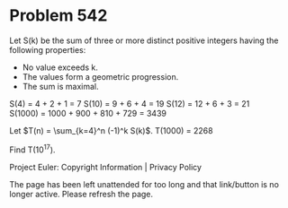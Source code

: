 *   Problem 542

   Let S(k) be the sum of three or more distinct positive integers having the
   following properties:

     * No value exceeds k.
     * The values form a geometric progression.
     * The sum is maximal.

   S(4) = 4 + 2 + 1 = 7
   S(10) = 9 + 6 + 4 = 19
   S(12) = 12 + 6 + 3 = 21
   S(1000) = 1000 + 900 + 810 + 729 = 3439

   Let $T(n) = \sum_{k=4}^n (-1)^k S(k)$.
   T(1000) = 2268

   Find T(10^17).

   Project Euler: Copyright Information | Privacy Policy

   The page has been left unattended for too long and that link/button is no
   longer active. Please refresh the page.
